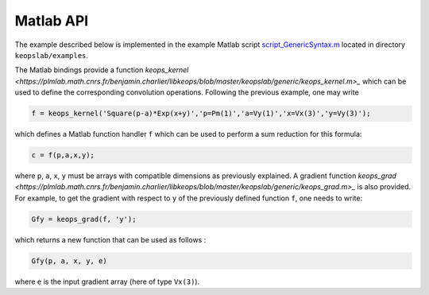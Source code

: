 Matlab API
==========

The example described below is implemented in the example Matlab script `script_GenericSyntax.m <https://plmlab.math.cnrs.fr/benjamin.charlier/libkeops/blob/master/keopslab/examples/script_GenericSyntax.m>`_ located in directory ``keopslab/examples``.

The Matlab bindings provide a function `keops_kernel <https://plmlab.math.cnrs.fr/benjamin.charlier/libkeops/blob/master/keopslab/generic/keops_kernel.m>_` which can be used to define the corresponding convolution operations. Following the previous example, one may write

.. code-block:: matlab
     
     f = keops_kernel('Square(p-a)*Exp(x+y)','p=Pm(1)','a=Vy(1)','x=Vx(3)','y=Vy(3)');

which defines a Matlab function handler ``f`` which can be used to perform a sum reduction for this formula:

.. code-block:: matlab
    
    c = f(p,a,x,y);


where ``p``, ``a``, ``x``, ``y`` must be arrays with compatible dimensions as previously explained. A gradient function `keops_grad <https://plmlab.math.cnrs.fr/benjamin.charlier/libkeops/blob/master/keopslab/generic/keops_grad.m>_` is also provided. For example, to get the gradient with respect to ``y`` of the previously defined function ``f``, one needs to write:

.. code-block:: matlab
    
    Gfy = keops_grad(f, 'y');

which returns a new function that can be used as follows :

.. code-block:: matlab

    Gfy(p, a, x, y, e)

where ``e`` is the input gradient array (here of type ``Vx(3)``).
